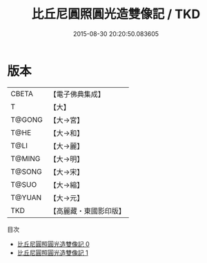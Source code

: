 #+TITLE: 比丘尼圓照圓光造雙像記 / TKD

#+DATE: 2015-08-30 20:20:50.083605
* 版本
 |     CBETA|【電子佛典集成】|
 |         T|【大】     |
 |    T@GONG|【大→宮】   |
 |      T@HE|【大→和】   |
 |      T@LI|【大→麗】   |
 |    T@MING|【大→明】   |
 |    T@SONG|【大→宋】   |
 |     T@SUO|【大→縮】   |
 |    T@YUAN|【大→元】   |
 |       TKD|【高麗藏・東國影印版】|
目次
 - [[file:KR6i0490_000.txt][比丘尼圓照圓光造雙像記 0]]
 - [[file:KR6i0490_001.txt][比丘尼圓照圓光造雙像記 1]]

